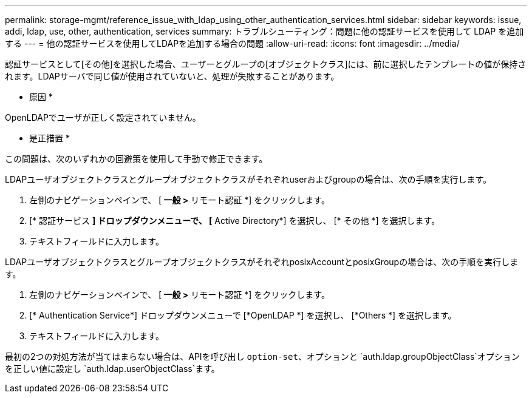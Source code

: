 ---
permalink: storage-mgmt/reference_issue_with_ldap_using_other_authentication_services.html 
sidebar: sidebar 
keywords: issue, addi, ldap, use, other, authentication, services 
summary: トラブルシューティング：問題に他の認証サービスを使用して LDAP を追加する 
---
= 他の認証サービスを使用してLDAPを追加する場合の問題
:allow-uri-read: 
:icons: font
:imagesdir: ../media/


[role="lead"]
認証サービスとして[その他]を選択した場合、ユーザーとグループの[オブジェクトクラス]には、前に選択したテンプレートの値が保持されます。LDAPサーバで同じ値が使用されていないと、処理が失敗することがあります。

* 原因 *

OpenLDAPでユーザが正しく設定されていません。

* 是正措置 *

この問題は、次のいずれかの回避策を使用して手動で修正できます。

LDAPユーザオブジェクトクラスとグループオブジェクトクラスがそれぞれuserおよびgroupの場合は、次の手順を実行します。

. 左側のナビゲーションペインで、 [** 一般 ***>* リモート認証 *] をクリックします。
. [* 認証サービス *] ドロップダウンメニューで、 [* Active Directory*] を選択し、 [* その他 *] を選択します。
. テキストフィールドに入力します。


LDAPユーザオブジェクトクラスとグループオブジェクトクラスがそれぞれposixAccountとposixGroupの場合は、次の手順を実行します。

. 左側のナビゲーションペインで、 [** 一般 ***>* リモート認証 *] をクリックします。
. [* Authentication Service*] ドロップダウンメニューで [*OpenLDAP *] を選択し、 [*Others *] を選択します。
. テキストフィールドに入力します。


最初の2つの対処方法が当てはまらない場合は、APIを呼び出し `option-set`、オプションと `auth.ldap.groupObjectClass`オプションを正しい値に設定し `auth.ldap.userObjectClass`ます。
